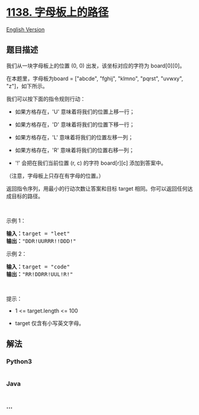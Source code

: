 * [[https://leetcode-cn.com/problems/alphabet-board-path][1138.
字母板上的路径]]
  :PROPERTIES:
  :CUSTOM_ID: 字母板上的路径
  :END:
[[./solution/1100-1199/1138.Alphabet Board Path/README_EN.org][English
Version]]

** 题目描述
   :PROPERTIES:
   :CUSTOM_ID: 题目描述
   :END:

#+begin_html
  <!-- 这里写题目描述 -->
#+end_html

#+begin_html
  <p>
#+end_html

我们从一块字母板上的位置 (0, 0) 出发，该坐标对应的字符为 board[0][0]。

#+begin_html
  </p>
#+end_html

#+begin_html
  <p>
#+end_html

在本题里，字母板为board = ["abcde", "fghij", "klmno", "pqrst", "uvwxy",
"z"]，如下所示。

#+begin_html
  </p>
#+end_html

#+begin_html
  <p>
#+end_html

#+begin_html
  </p>
#+end_html

#+begin_html
  <p>
#+end_html

我们可以按下面的指令规则行动：

#+begin_html
  </p>
#+end_html

#+begin_html
  <ul>
#+end_html

#+begin_html
  <li>
#+end_html

如果方格存在，'U' 意味着将我们的位置上移一行；

#+begin_html
  </li>
#+end_html

#+begin_html
  <li>
#+end_html

如果方格存在，'D' 意味着将我们的位置下移一行；

#+begin_html
  </li>
#+end_html

#+begin_html
  <li>
#+end_html

如果方格存在，'L' 意味着将我们的位置左移一列；

#+begin_html
  </li>
#+end_html

#+begin_html
  <li>
#+end_html

如果方格存在，'R' 意味着将我们的位置右移一列；

#+begin_html
  </li>
#+end_html

#+begin_html
  <li>
#+end_html

'!' 会把在我们当前位置 (r, c) 的字符 board[r][c] 添加到答案中。

#+begin_html
  </li>
#+end_html

#+begin_html
  </ul>
#+end_html

#+begin_html
  <p>
#+end_html

（注意，字母板上只存在有字母的位置。）

#+begin_html
  </p>
#+end_html

#+begin_html
  <p>
#+end_html

返回指令序列，用最小的行动次数让答案和目标 target 相同。你可以返回任何达成目标的路径。

#+begin_html
  </p>
#+end_html

#+begin_html
  <p>
#+end_html

 

#+begin_html
  </p>
#+end_html

#+begin_html
  <p>
#+end_html

示例 1：

#+begin_html
  </p>
#+end_html

#+begin_html
  <pre><strong>输入：</strong>target = &quot;leet&quot;
  <strong>输出：</strong>&quot;DDR!UURRR!!DDD!&quot;
  </pre>
#+end_html

#+begin_html
  <p>
#+end_html

示例 2：

#+begin_html
  </p>
#+end_html

#+begin_html
  <pre><strong>输入：</strong>target = &quot;code&quot;
  <strong>输出：</strong>&quot;RR!DDRR!UUL!R!&quot;
  </pre>
#+end_html

#+begin_html
  <p>
#+end_html

 

#+begin_html
  </p>
#+end_html

#+begin_html
  <p>
#+end_html

提示：

#+begin_html
  </p>
#+end_html

#+begin_html
  <ul>
#+end_html

#+begin_html
  <li>
#+end_html

1 <= target.length <= 100

#+begin_html
  </li>
#+end_html

#+begin_html
  <li>
#+end_html

target 仅含有小写英文字母。

#+begin_html
  </li>
#+end_html

#+begin_html
  </ul>
#+end_html

** 解法
   :PROPERTIES:
   :CUSTOM_ID: 解法
   :END:

#+begin_html
  <!-- 这里可写通用的实现逻辑 -->
#+end_html

#+begin_html
  <!-- tabs:start -->
#+end_html

*** *Python3*
    :PROPERTIES:
    :CUSTOM_ID: python3
    :END:

#+begin_html
  <!-- 这里可写当前语言的特殊实现逻辑 -->
#+end_html

#+begin_src python
#+end_src

*** *Java*
    :PROPERTIES:
    :CUSTOM_ID: java
    :END:

#+begin_html
  <!-- 这里可写当前语言的特殊实现逻辑 -->
#+end_html

#+begin_src java
#+end_src

*** *...*
    :PROPERTIES:
    :CUSTOM_ID: section
    :END:
#+begin_example
#+end_example

#+begin_html
  <!-- tabs:end -->
#+end_html

